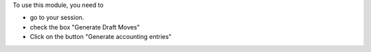 To use this module, you need to

* go to your session.

* check the box "Generate Draft Moves"

* Click on the button "Generate accounting entries"
